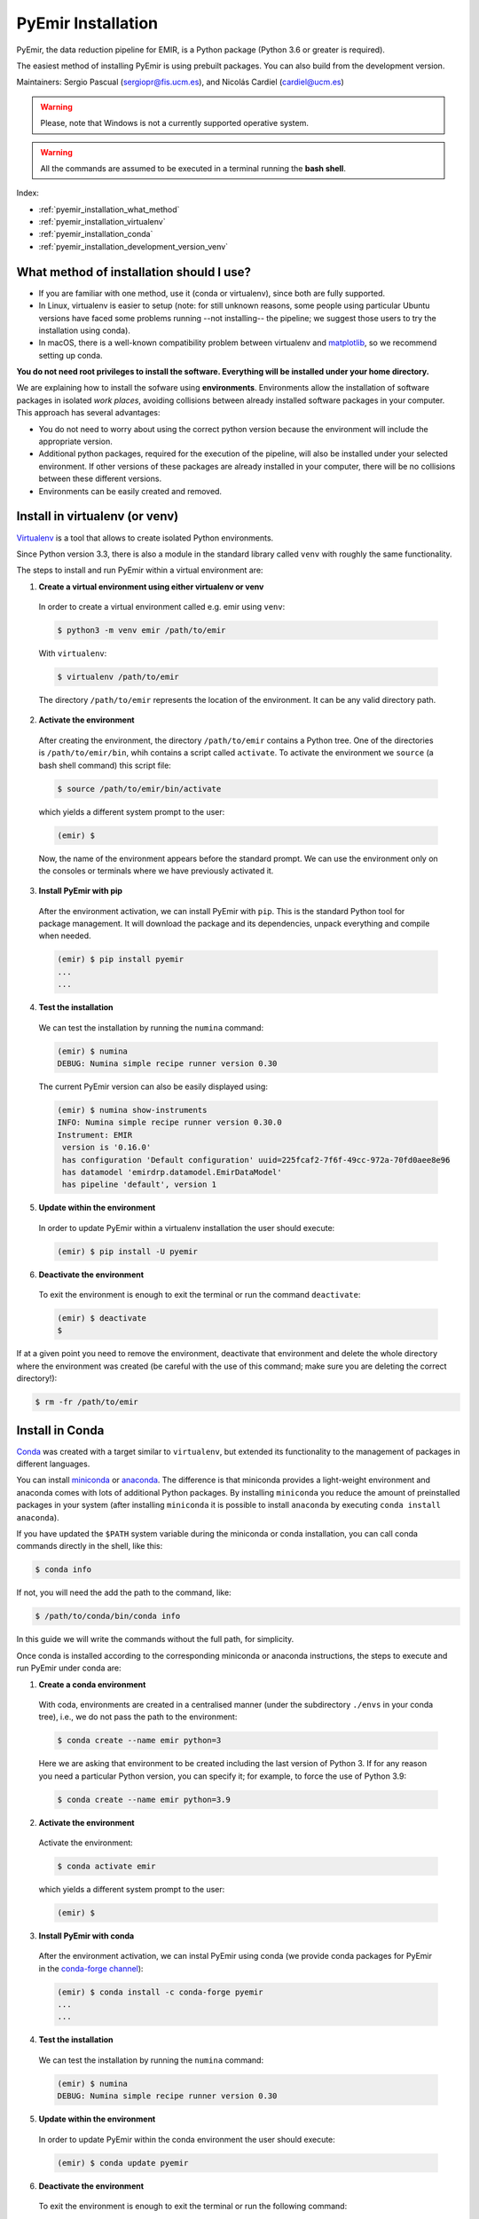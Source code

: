 .. _pyemir_installation:

*******************
PyEmir Installation
*******************

PyEmir, the data reduction pipeline for EMIR, is a Python package
(Python 3.6 or greater is required).

The easiest method of installing PyEmir is using prebuilt packages. You can
also build from the development version. 

Maintainers: Sergio Pascual (sergiopr@fis.ucm.es), and Nicolás Cardiel
(cardiel@ucm.es)

.. warning::

   Please, note that Windows is not a currently supported operative system.

.. warning::

   All the commands are assumed to be executed in a terminal running the **bash
   shell**.

Index:

- :ref:`pyemir_installation_what_method`

- :ref:`pyemir_installation_virtualenv`

- :ref:`pyemir_installation_conda`

- :ref:`pyemir_installation_development_version_venv`


.. _pyemir_installation_what_method:

What method of installation should I use?
-----------------------------------------

- If you are familiar with one method, use it (conda or virtualenv), since both
  are fully supported.

- In Linux, virtualenv is easier to setup (note: for still unknown reasons,
  some people using particular Ubuntu versions have faced some problems running
  --not installing-- the pipeline; we suggest those users to try the
  installation using conda).

- In macOS, there is a well-known compatibility problem between virtualenv and
  `matplotlib <https://matplotlib.org/faq/osx_framework.html>`_, so we
  recommend setting up conda.

**You do not need root privileges to install the software.
Everything will be installed under your home directory.**

We are explaining how to install the sofware using **environments**.
Environments allow the installation of software packages in isolated *work
places*, avoiding collisions between already installed software packages in
your computer. This approach has several advantages:

- You do not need to worry about using the correct python version because the
  environment will include the appropriate version.

- Additional python packages, required for the execution of the pipeline, will
  also be installed under your selected environment. If other versions of these
  packages are already installed in your computer, there will be no collisions
  between these different versions.

- Environments can be easily created and removed.

.. _pyemir_installation_virtualenv:

Install in virtualenv (or venv)
-------------------------------

`Virtualenv <https:virtualenv.pypa.io/en/stable/installation/>`_ is a tool that
allows to create isolated Python environments.

Since Python version 3.3, there is also a module in the standard library called
``venv`` with roughly the same functionality.

The steps to install and run PyEmir within a virtual environment are:

1. **Create a virtual environment using either virtualenv or venv**

  In order to create a virtual environment called e.g. emir using ``venv``:

  .. code-block:: console
  
     $ python3 -m venv emir /path/to/emir

  With ``virtualenv``:
  
  .. code-block:: console

     $ virtualenv /path/to/emir

  The directory ``/path/to/emir`` represents the location of the environment.
  It can be any valid directory path.


2. **Activate the environment**

  After creating the environment, the directory ``/path/to/emir`` contains a
  Python tree. One of the directories is ``/path/to/emir/bin``, whih contains a
  script called ``activate``. To activate the environment we ``source`` (a bash
  shell command) this script file:

  .. code-block:: console
  
     $ source /path/to/emir/bin/activate

  which yields a different system prompt to the user:

  .. code-block:: console
  
     (emir) $

  Now, the name of the environment appears before the standard prompt. We can
  use the environment only on the consoles or terminals where we have
  previously activated it.

3. **Install PyEmir with pip**

  After the environment activation, we can install PyEmir with ``pip``. This is
  the standard Python tool for package management. It will download the package
  and its dependencies, unpack everything and compile when needed.

  .. code-block:: console
  
     (emir) $ pip install pyemir
     ...
     ...

4. **Test the installation**

  We can test the installation by running the ``numina`` command:

  .. code-block:: console

     (emir) $ numina
     DEBUG: Numina simple recipe runner version 0.30

  The current PyEmir version can also be easily displayed using:

  .. code-block:: console

     (emir) $ numina show-instruments
     INFO: Numina simple recipe runner version 0.30.0
     Instrument: EMIR
      version is '0.16.0'
      has configuration 'Default configuration' uuid=225fcaf2-7f6f-49cc-972a-70fd0aee8e96
      has datamodel 'emirdrp.datamodel.EmirDataModel'
      has pipeline 'default', version 1
     

5. **Update within the environment**

  In order to update PyEmir within a virtualenv installation the user should
  execute:
  
  .. code-block:: console
  
     (emir) $ pip install -U pyemir

6. **Deactivate the environment**
  
  To exit the environment is enough to exit the terminal or run the command
  ``deactivate``:

  .. code-block:: console
  
     (emir) $ deactivate
     $

If at a given point you need to remove the environment, deactivate that
environment and delete the whole directory where the environment was created
(be careful with the use of this command; make sure you are deleting the
correct directory!):

.. code-block:: console

   $ rm -fr /path/to/emir


.. _pyemir_installation_conda:

Install in Conda
----------------

`Conda <https://conda.io/docs/>`_ was created with a target similar to
``virtualenv``, but extended its functionality to the management of packages in
different languages.

You can install `miniconda <https://conda.io/miniconda.html>`_ or `anaconda
<http://docs.anaconda.com/anaconda/install/>`_. The difference is that
miniconda provides a light-weight environment and anaconda comes with lots of
additional Python packages. By installing ``miniconda`` you reduce the amount
of preinstalled packages in your system (after installing ``miniconda`` it is
possible to install ``anaconda`` by executing ``conda install anaconda``).

If you have updated the ``$PATH`` system variable during the miniconda or conda
installation, you can call conda commands directly in the shell, like this:

.. code-block:: console

   $ conda info

If not, you will need the add the path to the command, like:

.. code-block:: console

  $ /path/to/conda/bin/conda info


In this guide we will write the commands without the full path, for simplicity.

Once conda is installed according to the corresponding miniconda or anaconda
instructions, the steps to execute and run PyEmir under conda are:

1. **Create a conda environment**

  With coda, environments are created in a centralised manner (under the
  subdirectory ``./envs`` in your conda tree), i.e., we do not pass the path to
  the environment:

  .. code-block:: console

     $ conda create --name emir python=3

  Here we are asking that environment to be created including the last version
  of Python 3. If for any reason you need a particular Python version, you can
  specify it; for example, to force the use of Python 3.9:

  .. code-block:: console

     $ conda create --name emir python=3.9

2. **Activate the environment**

  Activate the environment:

  .. code-block:: console

     $ conda activate emir

  which yields a different system prompt to the user:

  .. code-block:: console

     (emir) $ 

3. **Install PyEmir with conda**

  After the environment activation, we can instal PyEmir using conda (we
  provide conda packages for PyEmir in the `conda-forge channel
  <https://conda-forge.org>`_):

  .. code-block:: console

     (emir) $ conda install -c conda-forge pyemir
     ...
     ...

4. **Test the installation**

  We can test the installation by running the ``numina`` command:

  .. code-block:: console

     (emir) $ numina
     DEBUG: Numina simple recipe runner version 0.30

5. **Update within the environment**

  In order to update PyEmir within the conda environment the user should
  execute:
  
  .. code-block:: console
  
     (emir) $ conda update pyemir

6. **Deactivate the environment**
  
  To exit the environment is enough to exit the terminal or run the following
  command:

  .. code-block:: console
  
     (emir) $ conda deactivate
     $

If at a given point you need to remove the environment, deactivate that
environment and remove it through conda:

.. code-block:: console

   $ conda remove --name emir --all



.. _pyemir_installation_development_version_venv:

Installing the development version (using venv)
------------------------------------------------

The development version is the most updated working version of the code (use it
at your own risk!). 

.. code-block:: console

   $ python3 -m venv venv_emir
   $ source venv_emir/bin/activate
   (venv_emir) $ git clone https://github.com/guaix-ucm/pyemir.git
   (venv_emir) $ cd pyemir
   (venv_emir) $ pip install -e .

